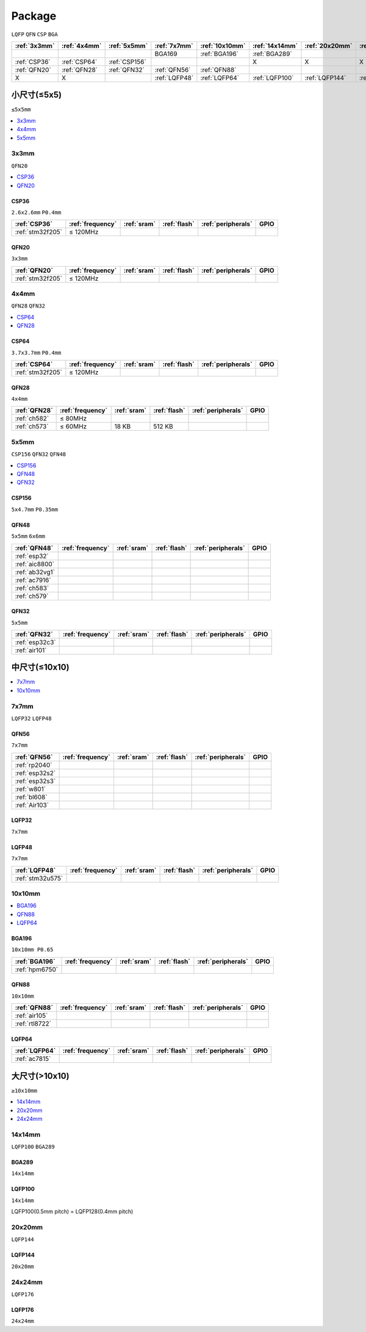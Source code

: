 .. _package:

Package
=============
``LQFP`` ``QFN`` ``CSP`` ``BGA``

.. list-table::
    :header-rows:  1

    * - :ref:`3x3mm`
      - :ref:`4x4mm`
      - :ref:`5x5mm`
      - :ref:`7x7mm`
      - :ref:`10x10mm`
      - :ref:`14x14mm`
      - :ref:`20x20mm`
      - :ref:`24x24mm`
    * -
      -
      -
      - BGA169
      - :ref:`BGA196`
      - :ref:`BGA289`
      -
      -
    * - :ref:`CSP36`
      - :ref:`CSP64`
      - :ref:`CSP156`
      -
      -
      - X
      - X
      - X
    * - :ref:`QFN20`
      - :ref:`QFN28`
      - :ref:`QFN32`
      - :ref:`QFN56`
      - :ref:`QFN88`
      -
      -
      -
    * - X
      - X
      -
      - :ref:`LQFP48`
      - :ref:`LQFP64`
      - :ref:`LQFP100`
      - :ref:`LQFP144`
      - :ref:`LQFP176`



小尺寸(≤5x5)
--------------
``≤5x5mm``

.. contents::
    :local:
    :depth: 1

.. _3x3mm:

3x3mm
~~~~~~~~~~~
``QFN20``

.. contents::
    :local:
    :depth: 1

.. _CSP36:

CSP36
^^^^^^^^^^^^^
``2.6x2.6mm`` ``P0.4mm``

.. list-table::
    :header-rows:  1

    * - :ref:`CSP36`
      - :ref:`frequency`
      - :ref:`sram`
      - :ref:`flash`
      - :ref:`peripherals`
      - GPIO
    * - :ref:`stm32f205`
      - ≤ 120MHz
      -
      -
      -
      -


.. _QFN20:

QFN20
^^^^^^^^^^^
``3x3mm``

.. list-table::
    :header-rows:  1

    * - :ref:`QFN20`
      - :ref:`frequency`
      - :ref:`sram`
      - :ref:`flash`
      - :ref:`peripherals`
      - GPIO
    * - :ref:`stm32f205`
      - ≤ 120MHz
      -
      -
      -
      -

.. _4x4mm:

4x4mm
~~~~~~~~~~~
``QFN28`` ``QFN32``

.. contents::
    :local:
    :depth: 1

.. _CSP64:

CSP64
^^^^^^^^^^^^^
``3.7x3.7mm`` ``P0.4mm``

.. list-table::
    :header-rows:  1

    * - :ref:`CSP64`
      - :ref:`frequency`
      - :ref:`sram`
      - :ref:`flash`
      - :ref:`peripherals`
      - GPIO
    * - :ref:`stm32f205`
      - ≤ 120MHz
      -
      -
      -
      -

.. _QFN28:

QFN28
^^^^^^^^^^^^^
``4x4mm``

.. list-table::
    :header-rows:  1

    * - :ref:`QFN28`
      - :ref:`frequency`
      - :ref:`sram`
      - :ref:`flash`
      - :ref:`peripherals`
      - GPIO
    * - :ref:`ch582`
      - ≤ 80MHz
      -
      -
      -
      -
    * - :ref:`ch573`
      - ≤ 60MHz
      - 18 KB
      - 512 KB
      -
      -

.. _5x5mm:

5x5mm
~~~~~~~~~~~
``CSP156`` ``QFN32`` ``QFN48``

.. contents::
    :local:
    :depth: 1

.. _CSP156:

CSP156
^^^^^^^^^^^^^
``5x4.7mm`` ``P0.35mm``


.. _QFN48:

QFN48
^^^^^^^^^^^^^
``5x5mm`` ``6x6mm``

.. list-table::
    :header-rows:  1

    * - :ref:`QFN48`
      - :ref:`frequency`
      - :ref:`sram`
      - :ref:`flash`
      - :ref:`peripherals`
      - GPIO
    * - :ref:`esp32`
      -
      -
      -
      -
      -
    * - :ref:`aic8800`
      -
      -
      -
      -
      -
    * - :ref:`ab32vg1`
      -
      -
      -
      -
      -
    * - :ref:`ac7916`
      -
      -
      -
      -
      -
    * - :ref:`ch583`
      -
      -
      -
      -
      -
    * - :ref:`ch579`
      -
      -
      -
      -
      -


.. _QFN32:

QFN32
^^^^^^^^^^^^^
``5x5mm``

.. list-table::
    :header-rows:  1

    * - :ref:`QFN32`
      - :ref:`frequency`
      - :ref:`sram`
      - :ref:`flash`
      - :ref:`peripherals`
      - GPIO
    * - :ref:`esp32c3`
      -
      -
      -
      -
      -
    * - :ref:`air101`
      -
      -
      -
      -
      -

中尺寸(≤10x10)
-----------------

.. contents::
    :local:
    :depth: 1

.. _7x7mm:

7x7mm
~~~~~~~~~~~
``LQFP32`` ``LQFP48``

.. _QFN56:

QFN56
^^^^^^^^^^^^^
``7x7mm``

.. list-table::
    :header-rows:  1

    * - :ref:`QFN56`
      - :ref:`frequency`
      - :ref:`sram`
      - :ref:`flash`
      - :ref:`peripherals`
      - GPIO
    * - :ref:`rp2040`
      -
      -
      -
      -
      -
    * - :ref:`esp32s2`
      -
      -
      -
      -
      -
    * - :ref:`esp32s3`
      -
      -
      -
      -
      -
    * - :ref:`w801`
      -
      -
      -
      -
      -
    * - :ref:`bl608`
      -
      -
      -
      -
      -
    * - :ref:`Air103`
      -
      -
      -
      -
      -


.. _LQFP32:

LQFP32
^^^^^^^^^^^^^
``7x7mm``


.. _LQFP48:

LQFP48
^^^^^^^^^^^^^
``7x7mm``

.. list-table::
    :header-rows:  1

    * - :ref:`LQFP48`
      - :ref:`frequency`
      - :ref:`sram`
      - :ref:`flash`
      - :ref:`peripherals`
      - GPIO
    * - :ref:`stm32u575`
      -
      -
      -
      -
      -

.. _10x10mm:

10x10mm
~~~~~~~~~~~

.. contents::
    :local:
    :depth: 1


.. _BGA196:

BGA196
^^^^^^^^^^^^^
``10x10mm P0.65``

.. list-table::
    :header-rows:  1

    * - :ref:`BGA196`
      - :ref:`frequency`
      - :ref:`sram`
      - :ref:`flash`
      - :ref:`peripherals`
      - GPIO
    * - :ref:`hpm6750`
      -
      -
      -
      -
      -


.. _QFN88:

QFN88
^^^^^^^^^^^^^
``10x10mm``

.. list-table::
    :header-rows:  1

    * - :ref:`QFN88`
      - :ref:`frequency`
      - :ref:`sram`
      - :ref:`flash`
      - :ref:`peripherals`
      - GPIO
    * - :ref:`air105`
      -
      -
      -
      -
      -
    * - :ref:`rtl8722`
      -
      -
      -
      -
      -


.. _LQFP64:

LQFP64
^^^^^^^^^^^^^


.. list-table::
    :header-rows:  1

    * - :ref:`LQFP64`
      - :ref:`frequency`
      - :ref:`sram`
      - :ref:`flash`
      - :ref:`peripherals`
      - GPIO
    * - :ref:`ac7815`
      -
      -
      -
      -
      -

大尺寸(>10x10)
-----------------
``≥10x10mm``

.. contents::
    :local:
    :depth: 1


.. _14x14mm:

14x14mm
~~~~~~~~~~~
``LQFP100`` ``BGA289``

.. _BGA289:

BGA289
^^^^^^^^^^^^^
``14x14mm``


.. _LQFP100:

LQFP100
^^^^^^^^^^^^^
``14x14mm``

LQFP100(0.5mm pitch) = LQFP128(0.4mm pitch)

.. _20x20mm:

20x20mm
~~~~~~~~~~~
``LQFP144``

.. _LQFP144:

LQFP144
^^^^^^^^^^^^^
``20x20mm``

.. _24x24mm:

24x24mm
~~~~~~~~~~~
``LQFP176``

.. _LQFP176:

LQFP176
^^^^^^^^^^^^^
``24x24mm``
